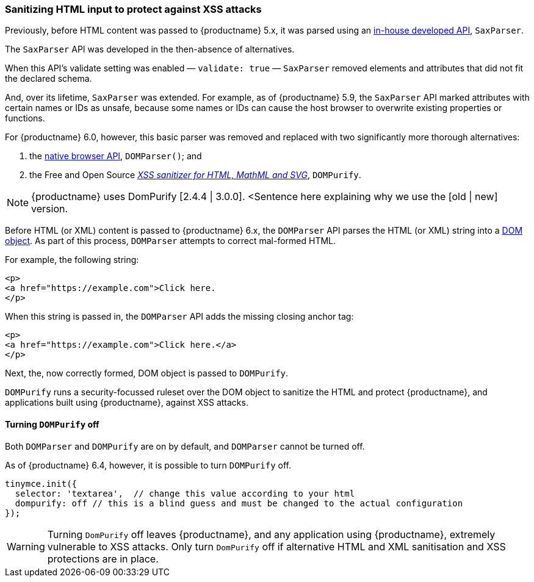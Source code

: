 [[sanitizing-html-input-to-protect-against-xss-attacks]]
=== Sanitizing HTML input to protect against XSS attacks

Previously, before HTML content was passed to {productname} 5.x, it was parsed using an https://tiny.cloud/docs/api/tinymce.html/tinymce.html.saxparser/[in-house developed API], `SaxParser`.

The `SaxParser` API was developed in the then-absence of alternatives.

When this API’s validate setting was enabled — `validate: true` — `SaxParser` removed elements and attributes that did not fit the declared schema.

And, over its lifetime, `SaxParser` was extended. For example, as of {productname} 5.9, the `SaxParser` API marked attributes with certain names or IDs as unsafe, because some names or IDs can cause the host browser to overwrite existing properties or functions.

For {productname} 6.0, however, this basic parser was removed and replaced with two significantly more thorough alternatives:

. the https://developer.mozilla.org/en-US/docs/Web/API/DOMParser[native browser API], `DOMParser()`; and
. the Free and Open Source _https://github.com/cure53/DOMPurify[XSS sanitizer for HTML, MathML and SVG]_, `DOMPurify`.

NOTE: {productname} uses DomPurify [2.4.4 | 3.0.0]. <Sentence here explaining why we use the [old | new] version.

Before HTML (or XML) content is passed to {productname} 6.x, the `DOMParser` API parses the HTML (or XML) string into a https://developer.mozilla.org/en-US/docs/Web/API/Document_Object_Model[DOM object]. As part of this process, `DOMParser` attempts to correct mal-formed HTML.

For example, the following string:

[source,html]
----
<p>
<a href="https://example.com">Click here.
</p>
----

When this string is passed in, the `DOMParser` API adds the missing closing anchor tag:

[source,html]
----
<p>
<a href="https://example.com">Click here.</a>
</p>
----

Next, the, now correctly formed, DOM object is passed to `DOMPurify`.

`DOMPurify` runs a security-focussed ruleset over the DOM object to sanitize the HTML and protect {productname}, and applications built using {productname}, against XSS attacks.

==== Turning `DOMPurify` off

Both `DOMParser` and `DOMPurify` are on by default, and `DOMParser` cannot be turned off.

As of {productname} 6.4, however, it is possible to turn `DOMPurify` off.

----
tinymce.init({
  selector: 'textarea',  // change this value according to your html
  dompurify: off // this is a blind guess and must be changed to the actual configuration
});
----

WARNING: Turning `DomPurify` off leaves {productname}, and any application using {productname}, extremely vulnerable to XSS attacks. Only turn `DomPurify` off if alternative HTML and XML sanitisation and XSS protections are in place.
